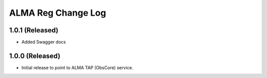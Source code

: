 ===================
ALMA Reg Change Log
===================

1.0.1 (Released)
-------------------

* Added Swagger docs


1.0.0 (Released)
-------------------

* Initial release to point to ALMA TAP (ObsCore) service.
